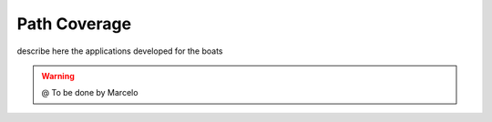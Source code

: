 
===============
Path Coverage
===============

describe here the applications developed for the boats


.. WARNING::

  @ To be done by Marcelo 


